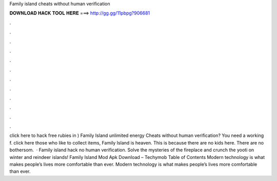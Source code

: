 Family island cheats without human verification

𝐃𝐎𝐖𝐍𝐋𝐎𝐀𝐃 𝐇𝐀𝐂𝐊 𝐓𝐎𝐎𝐋 𝐇𝐄𝐑𝐄 ===> http://gg.gg/11pbpg?906681

.

.

.

.

.

.

.

.

.

.

.

.

click here  to hack free rubies in ) Family Island unlimited energy Cheats without human verification? You need a working f. click here  those who like to collect items, Family Island is heaven. This is because there are no kids here. There are no bothersom.  · Family island hack no human verification. Solve the mysteries of the fireplace and crunch the yooti on winter and reindeer islands! Family Island Mod Apk Download – Techymob Table of Contents Modern technology is what makes people’s lives more comfortable than ever. Modern technology is what makes people’s lives more comfortable than ever.